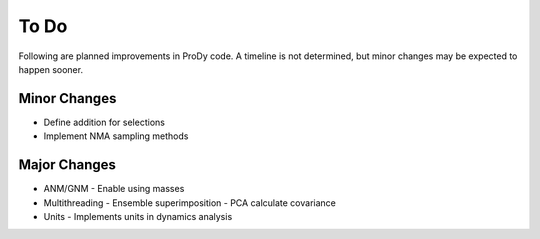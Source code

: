 .. _todo:

*******************************************************************************
To Do
*******************************************************************************

Following are planned improvements in ProDy code. A timeline is not determined,
but minor changes may be expected to happen sooner. 

Minor Changes
===============================================================================

* Define addition for selections

* Implement NMA sampling methods


Major Changes
===============================================================================

* ANM/GNM
  - Enable using masses
 
* Multithreading
  - Ensemble superimposition
  - PCA calculate covariance
  
* Units
  - Implements units in dynamics analysis


